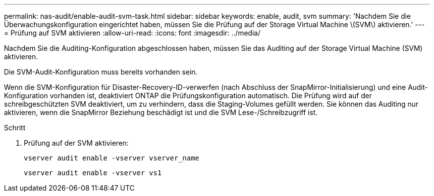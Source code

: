 ---
permalink: nas-audit/enable-audit-svm-task.html 
sidebar: sidebar 
keywords: enable, audit, svm 
summary: 'Nachdem Sie die Überwachungskonfiguration eingerichtet haben, müssen Sie die Prüfung auf der Storage Virtual Machine \(SVM\) aktivieren.' 
---
= Prüfung auf SVM aktivieren
:allow-uri-read: 
:icons: font
:imagesdir: ../media/


[role="lead"]
Nachdem Sie die Auditing-Konfiguration abgeschlossen haben, müssen Sie das Auditing auf der Storage Virtual Machine (SVM) aktivieren.

Die SVM-Audit-Konfiguration muss bereits vorhanden sein.

Wenn die SVM-Konfiguration für Disaster-Recovery-ID-verwerfen (nach Abschluss der SnapMirror-Initialisierung) und eine Audit-Konfiguration vorhanden ist, deaktiviert ONTAP die Prüfungskonfiguration automatisch. Die Prüfung wird auf der schreibgeschützten SVM deaktiviert, um zu verhindern, dass die Staging-Volumes gefüllt werden. Sie können das Auditing nur aktivieren, wenn die SnapMirror Beziehung beschädigt ist und die SVM Lese-/Schreibzugriff ist.

.Schritt
. Prüfung auf der SVM aktivieren:
+
`vserver audit enable -vserver vserver_name`

+
`vserver audit enable -vserver vs1`



